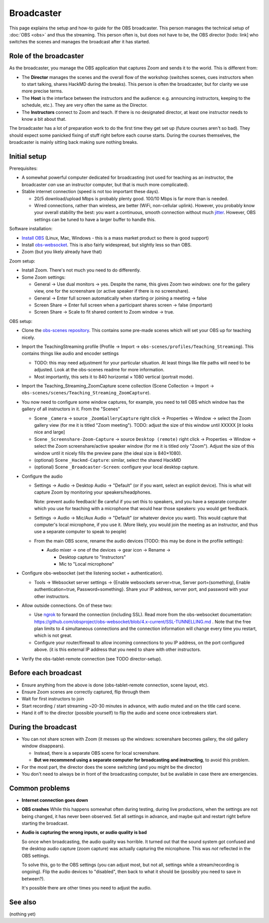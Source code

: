 Broadcaster
===========

This page explains the setup and how-to guide for the OBS broadcaster.
This person manages the technical setup of :doc:`OBS <obs>` and thus
the streaming.  This person often is, but does not have to be, the OBS
director [todo: link] who switches the scenes and manages the
broadcast after it has started.



Role of the broadcaster
-----------------------

As the broadcaster, you manage the OBS application that captures Zoom
and sends it to the world.  This is different from:

* The **Director** manages the scenes and the overall flow of the
  workshop (switches scenes, cues instructors when to start talking,
  shares HackMD during the breaks).  This person is often the
  broadcaster, but for clarity we use more precise terms.

* The **Host** is the interface between the instructors and the
  audience: e.g. announcing instructors, keeping to the schedule,
  etc.).  They are very often the same as the Director.

* The **Instructors** connect to Zoom and teach.  If there is no
  designated director, at least one instructor needs to know a bit
  about that.

The broadcaster has a lot of preparation work to do the first time
they get set up (future courses aren't so bad).  They should expect
some panicked fixing of stuff right before each course starts.  During
the courses themselves, the broadcaster is mainly sitting back making
sure nothing breaks.



Initial setup
-------------

Prerequisites:

* A somewhat powerful computer dedicated for broadcasting (not used
  for teaching as an instructor, the broadcaster *can* use an
  instructor computer, but that is much more complicated).
* Stable internet connection (speed is not too important these days).

  * 20/5 download/upload Mbps is probably plenty good.  100/10 Mbps is
    far more than is needed.

  * Wired connections, rather than wireless, are better (WiFi,
    non-cellular uplink).  However, you probably know your overall
    stability the best: you want a continuous, smooth connection
    without much `jitter
    <https://en.wikipedia.org/wiki/Jitter#Packet_jitter_in_computer_networks>`__.
    However, OBS settings can be tuned to have a larger buffer to
    handle this.


Software installation:

* `Install OBS <https://obsproject.com/>`__ (Linux, Mac, Windows -
  this is a mass market product so there is good support)
* Install `obs-websocket
  <https://github.com/obsproject/obs-websocket/>`__.  This is also
  fairly widespread, but slightly less so than OBS.
* Zoom (but you likely already have that)

Zoom setup:

* Install Zoom.  There's not much you need to do differently.

* Some Zoom settings:

  * General → Use dual monitors → yes.  Despite the name, this gives
    Zoom two *windows*: one for the gallery view, one for the
    screenshare (or active speaker if there is no screenshare).

  * General → Enter full screen automatically when starting or joining
    a meeting → false

  * Screen Share → Enter full screen when a participant shares screen
    → false (important)

  * Screen Share → Scale to fit shared content to Zoom window → true.

OBS setup:

* Clone the `obs-scenes repository
  <https://github.com/coderefinery/obs-scenes>`__.  This contains some
  pre-made scenes which will set your OBS up for teaching nicely.

* Import the TeachingStreaming profile
  (Profile → Import → ``obs-scenes/profiles/Teaching_Streaming``).  This contains things
  like audio and encoder settings

  * TODO: this may need adjustment for your particular situation.  At
    least things like file paths will need to be adjusted.  Look at
    the obs-scenes readme for more information.

  * Most importantly, this sets it to 840 horizontal × 1080 vertical
    (portrait mode).

* Import the Teaching_Streaming_ZoomCapture scene collection (Scene
  Collection → Import →
  ``obs-scenes/scenes/Teaching_Streaming_ZoomCapture``).

* You now need to configure some window captures, for example, you
  need to tell OBS which window has the gallery of all instructors in
  it.  From the "Scenes"

  * Scene ``_Camera`` → source ``_ZoomGalleryCapture`` right click →
    Properties → Window → select the Zoom gallery view (for me it is
    titled "Zoom meeting").  TODO: adjust the size of this window
    until XXXXX [it looks nice and large]

  * Scene ``_Screenshare-Zoom-Capture`` → source ``Desktop (remote)``
    right click → Properties → Window → select the Zoom
    screenshare/active speaker window (for me it is titled only
    "Zoom").  Adjust the size of this window until it nicely fills the
    preview pane (the ideal size is 840×1080).

  * (optional) Scene ``_Hackmd-Capture``: similar, select the shared
    HackMD

  * (optional) Scene ``_Broadcaster-Screen``: configure your local
    desktop capture.

* Configure the audio

  * Settings → Audio → Desktop Audio → "Default" (or if you want,
    select an explicit device).  This is what will capture Zoom by
    monitoring your speakers/headphones.

    Note: prevent audio feedback!  Be careful if you set this to
    speakers, and you have a separate computer which you use for
    teaching with a microphone that would hear those speakers: you
    would get feedback.

  * Settings → Audio → Mic/Aux Audio → "Default" (or whatever device
    you want).  This would capture that computer's local microphone,
    if you use it.  (More likely, you would join the meeting as an
    instructor, and thus use a separate computer to speak to people)

  * From the main OBS scene, rename the audio devices (TODO: this may
    be done in the profile settings):

    * Audio mixer → one of the devices → gear icon → Rename →

      * Desktop capture to "Instructors"
      * Mic to "Local microphone"

* Configure obs-websocket (set the listening socket + authentication).

  * Tools → Websocket server settings → {Enable websockets
    server=true, Server port=(something), Enable authentication=true,
    Password=something}.  Share your IP address, server port, and
    password with your other instructors.

* Allow outside connections.  On of these two:

  * Use `ngrok <https://ngrok.com>`__ to forward the connection
    (including SSL).  Read more from the obs-websocket documentation:
    https://github.com/obsproject/obs-websocket/blob/4.x-current/SSL-TUNNELLING.md
    .  Note that the free plan limits to 4 simultaneous connections
    and the connection information will change every time you restart,
    which is not great.

  * Configure your router/firewall to allow incoming connections to you
    IP address, on the port configured above.  (it is this external IP
    address that you need to share with other instructors.

* Verify the obs-tablet-remote connection (see TODO director-setup).



Before each broadcast
---------------------

* Ensure anything from the above is done (obs-tablet-remote
  connection, scene layout, etc).

* Ensure Zoom scenes are correctly captured, flip through them

* Wait for first instructors to join

* Start recording / start streaming ~20-30 minutes in advance, with
  audio muted and on the title card scene.

* Hand it off to the director (possible yourself) to flip the audio
  and scene once icebreakers start.



During the broadcast
--------------------

* You can not share screen with Zoom (it messes up the windows:
  screenshare becomes gallery, the old gallery window disappears).

  * Instead, there is a separate OBS scene for local screenshare.

  * **But we recommend using a separate computer for broadcasting and
    instructing**, to avoid this problem.

* For the most part, the director does the scene switching (and you
  might be the director)

* You don't need to always be in front of the broadcasting computer,
  but be available in case there are emergencies.



Common problems
---------------

* **Internet connection goes down**

* **OBS crashes** While this happens somewhat often during testing,
  during live productions, when the settings are not being changed, it
  has never been observed.  Set all settings in advance, and maybe
  quit and restart right before starting the broadcast.

* **Audio is capturing the wrong inputs, or audio quality is bad**

  So once when broadcasting, the audio quality was horrible.  It
  turned out that the sound system got confused and the desktop audio
  capture (zoom capture) was actually capturing the microphone.  This
  was *not* reflected in the OBS settings.

  To solve this, go to the OBS settings (you can adjust most, but not
  all, settings while a stream/recording is ongoing).  Flip the audio
  devices to "disabled", then back to what it should be (possibly you
  need to save in between?).

  It's possible there are other times you need to adjust the audio.



See also
--------

(nothing yet)
